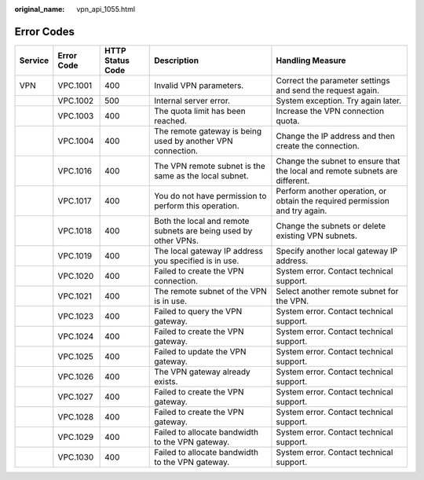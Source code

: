 :original_name: vpn_api_1055.html

.. _vpn_api_1055:

.. _en-us_topic_0000001807530396:

Error Codes
===========

+---------+------------+------------------+-----------------------------------------------------------------+------------------------------------------------------------------------------+
| Service | Error Code | HTTP Status Code | Description                                                     | Handling Measure                                                             |
+=========+============+==================+=================================================================+==============================================================================+
| VPN     | VPC.1001   | 400              | Invalid VPN parameters.                                         | Correct the parameter settings and send the request again.                   |
+---------+------------+------------------+-----------------------------------------------------------------+------------------------------------------------------------------------------+
|         | VPC.1002   | 500              | Internal server error.                                          | System exception. Try again later.                                           |
+---------+------------+------------------+-----------------------------------------------------------------+------------------------------------------------------------------------------+
|         | VPC.1003   | 400              | The quota limit has been reached.                               | Increase the VPN connection quota.                                           |
+---------+------------+------------------+-----------------------------------------------------------------+------------------------------------------------------------------------------+
|         | VPC.1004   | 400              | The remote gateway is being used by another VPN connection.     | Change the IP address and then create the connection.                        |
+---------+------------+------------------+-----------------------------------------------------------------+------------------------------------------------------------------------------+
|         | VPC.1016   | 400              | The VPN remote subnet is the same as the local subnet.          | Change the subnet to ensure that the local and remote subnets are different. |
+---------+------------+------------------+-----------------------------------------------------------------+------------------------------------------------------------------------------+
|         | VPC.1017   | 400              | You do not have permission to perform this operation.           | Perform another operation, or obtain the required permission and try again.  |
+---------+------------+------------------+-----------------------------------------------------------------+------------------------------------------------------------------------------+
|         | VPC.1018   | 400              | Both the local and remote subnets are being used by other VPNs. | Change the subnets or delete existing VPN subnets.                           |
+---------+------------+------------------+-----------------------------------------------------------------+------------------------------------------------------------------------------+
|         | VPC.1019   | 400              | The local gateway IP address you specified is in use.           | Specify another local gateway IP address.                                    |
+---------+------------+------------------+-----------------------------------------------------------------+------------------------------------------------------------------------------+
|         | VPC.1020   | 400              | Failed to create the VPN connection.                            | System error. Contact technical support.                                     |
+---------+------------+------------------+-----------------------------------------------------------------+------------------------------------------------------------------------------+
|         | VPC.1021   | 400              | The remote subnet of the VPN is in use.                         | Select another remote subnet for the VPN.                                    |
+---------+------------+------------------+-----------------------------------------------------------------+------------------------------------------------------------------------------+
|         | VPC.1023   | 400              | Failed to query the VPN gateway.                                | System error. Contact technical support.                                     |
+---------+------------+------------------+-----------------------------------------------------------------+------------------------------------------------------------------------------+
|         | VPC.1024   | 400              | Failed to create the VPN gateway.                               | System error. Contact technical support.                                     |
+---------+------------+------------------+-----------------------------------------------------------------+------------------------------------------------------------------------------+
|         | VPC.1025   | 400              | Failed to update the VPN gateway.                               | System error. Contact technical support.                                     |
+---------+------------+------------------+-----------------------------------------------------------------+------------------------------------------------------------------------------+
|         | VPC.1026   | 400              | The VPN gateway already exists.                                 | System error. Contact technical support.                                     |
+---------+------------+------------------+-----------------------------------------------------------------+------------------------------------------------------------------------------+
|         | VPC.1027   | 400              | Failed to create the VPN gateway.                               | System error. Contact technical support.                                     |
+---------+------------+------------------+-----------------------------------------------------------------+------------------------------------------------------------------------------+
|         | VPC.1028   | 400              | Failed to create the VPN gateway.                               | System error. Contact technical support.                                     |
+---------+------------+------------------+-----------------------------------------------------------------+------------------------------------------------------------------------------+
|         | VPC.1029   | 400              | Failed to allocate bandwidth to the VPN gateway.                | System error. Contact technical support.                                     |
+---------+------------+------------------+-----------------------------------------------------------------+------------------------------------------------------------------------------+
|         | VPC.1030   | 400              | Failed to allocate bandwidth to the VPN gateway.                | System error. Contact technical support.                                     |
+---------+------------+------------------+-----------------------------------------------------------------+------------------------------------------------------------------------------+
